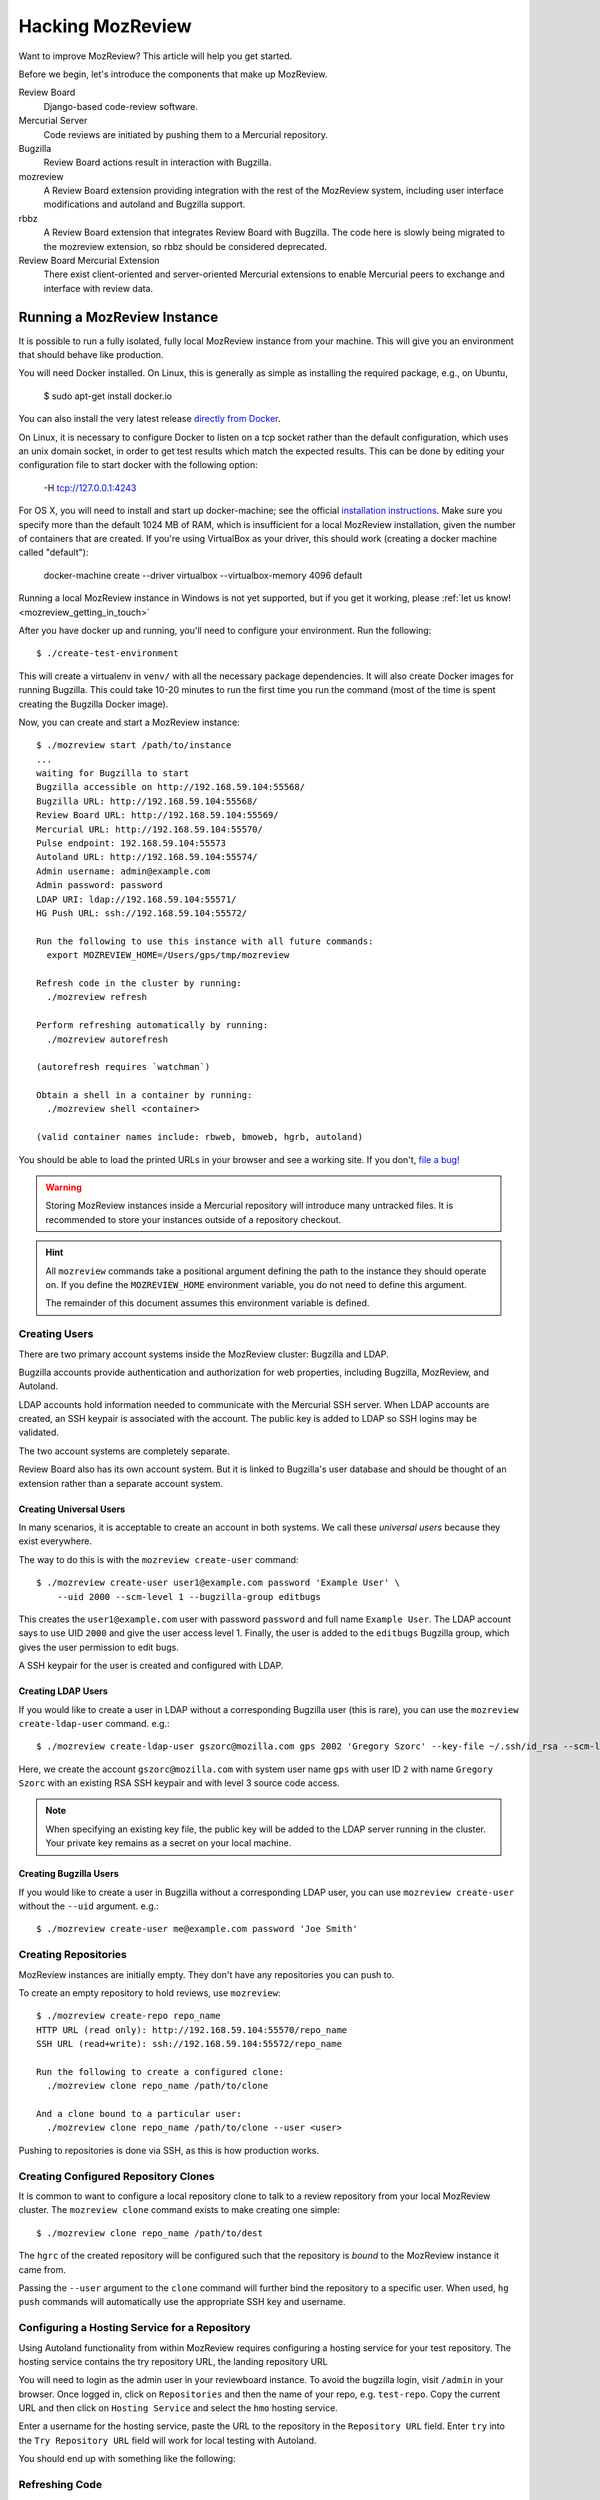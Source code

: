 .. _hacking_mozreview:

=================
Hacking MozReview
=================

Want to improve MozReview? This article will help you get started.

Before we begin, let's introduce the components that make up MozReview.

Review Board
   Django-based code-review software.

Mercurial Server
   Code reviews are initiated by pushing them to a Mercurial repository.

Bugzilla
   Review Board actions result in interaction with Bugzilla.

mozreview
   A Review Board extension providing integration with the rest of the
   MozReview system, including user interface modifications and
   autoland and Bugzilla support.

rbbz
   A Review Board extension that integrates Review Board with
   Bugzilla. The code here is slowly being migrated to the mozreview
   extension, so rbbz should be considered deprecated.

Review Board Mercurial Extension
   There exist client-oriented and server-oriented Mercurial extensions
   to enable Mercurial peers to exchange and interface with review data.

Running a MozReview Instance
============================

It is possible to run a fully isolated, fully local MozReview instance
from your machine. This will give you an environment that should behave
like production.

You will need Docker installed. On Linux, this is generally as simple
as installing the required package, e.g., on Ubuntu,

  $ sudo apt-get install docker.io

You can also install the very latest release `directly from Docker <http://docs.docker.com/linux/step_one/>`_.

On Linux, it is necessary to configure Docker to listen on a tcp socket
rather than the default configuration, which uses an unix domain socket,
in order to get test results which match the expected results. This can be
done by editing your configuration file to start docker with the following
option:

  -H tcp://127.0.0.1:4243

For OS X, you will need to install and start up docker-machine; see
the official `installation instructions
<https://docs.docker.com/installation/mac/>`_.  Make sure you specify
more than the default 1024 MB of RAM, which is insufficient for a
local MozReview installation, given the number of containers that are
created.  If you're using VirtualBox as your driver, this should work
(creating a docker machine called "default"):

  docker-machine create --driver virtualbox --virtualbox-memory 4096 default

Running a local MozReview instance in Windows is not yet supported,
but if you get it working, please :ref:`let us know! <mozreview_getting_in_touch>`

After you have docker up and running, you'll need to configure your
environment. Run the following::

  $ ./create-test-environment

This will create a virtualenv in ``venv/`` with all the necessary
package dependencies. It will also create Docker images for running
Bugzilla. This could take 10-20 minutes to run the first time you run
the command (most of the time is spent creating the Bugzilla Docker
image).

Now, you can create and start a MozReview instance::

  $ ./mozreview start /path/to/instance
  ...
  waiting for Bugzilla to start
  Bugzilla accessible on http://192.168.59.104:55568/
  Bugzilla URL: http://192.168.59.104:55568/
  Review Board URL: http://192.168.59.104:55569/
  Mercurial URL: http://192.168.59.104:55570/
  Pulse endpoint: 192.168.59.104:55573
  Autoland URL: http://192.168.59.104:55574/
  Admin username: admin@example.com
  Admin password: password
  LDAP URI: ldap://192.168.59.104:55571/
  HG Push URL: ssh://192.168.59.104:55572/

  Run the following to use this instance with all future commands:
    export MOZREVIEW_HOME=/Users/gps/tmp/mozreview

  Refresh code in the cluster by running:
    ./mozreview refresh

  Perform refreshing automatically by running:
    ./mozreview autorefresh

  (autorefresh requires `watchman`)

  Obtain a shell in a container by running:
    ./mozreview shell <container>

  (valid container names include: rbweb, bmoweb, hgrb, autoland)

You should be able to load the printed URLs in your browser and see a
working site. If you don't, `file a bug! <https://bugzilla.mozilla.org/enter_bug.cgi?product=MozReview&component=Testing%20%2F%20Development%20Environment>`_

.. warning::

   Storing MozReview instances inside a Mercurial repository will
   introduce many untracked files. It is recommended to store your
   instances outside of a repository checkout.

.. hint::

   All ``mozreview`` commands take a positional argument defining the
   path to the instance they should operate on. If you define the
   ``MOZREVIEW_HOME`` environment variable, you do not need to define
   this argument.

   The remainder of this document assumes this environment variable
   is defined.

Creating Users
--------------

There are two primary account systems inside the MozReview cluster:
Bugzilla and LDAP.

Bugzilla accounts provide authentication and authorization for
web properties, including Bugzilla, MozReview, and Autoland.

LDAP accounts hold information needed to communicate with the
Mercurial SSH server. When LDAP accounts are created, an SSH keypair
is associated with the account. The public key is added to LDAP so SSH
logins may be validated.

The two account systems are completely separate.

Review Board also has its own account system. But it is linked
to Bugzilla's user database and should be thought of an extension
rather than a separate account system.

Creating Universal Users
^^^^^^^^^^^^^^^^^^^^^^^^

In many scenarios, it is acceptable to create an account in both
systems. We call these *universal users* because they exist everywhere.

The way to do this is with the ``mozreview create-user`` command::

   $ ./mozreview create-user user1@example.com password 'Example User' \
       --uid 2000 --scm-level 1 --bugzilla-group editbugs

This creates the ``user1@example.com`` user with password ``password``
and full name ``Example User``. The LDAP account says to use UID
``2000`` and give the user access level 1. Finally, the user is added to
the ``editbugs`` Bugzilla group, which gives the user permission to edit
bugs.

A SSH keypair for the user is created and configured with LDAP.

Creating LDAP Users
^^^^^^^^^^^^^^^^^^^

If you would like to create a user in LDAP without a corresponding
Bugzilla user (this is rare), you can use the
``mozreview create-ldap-user`` command. e.g.::

   $ ./mozreview create-ldap-user gszorc@mozilla.com gps 2002 'Gregory Szorc' --key-file ~/.ssh/id_rsa --scm-level 3

Here, we create the account ``gszorc@mozilla.com`` with system user
name ``gps`` with user ID ``2`` with name ``Gregory Szorc`` with an
existing RSA SSH keypair and with level 3 source code access.

.. note::

   When specifying an existing key file, the public key will be
   added to the LDAP server running in the cluster. Your private key
   remains as a secret on your local machine.

Creating Bugzilla Users
^^^^^^^^^^^^^^^^^^^^^^^

If you would like to create a user in Bugzilla without a corresponding
LDAP user, you can use ``mozreview create-user`` without the
``--uid`` argument. e.g.::

   $ ./mozreview create-user me@example.com password 'Joe Smith'

Creating Repositories
---------------------

MozReview instances are initially empty. They don't have any
repositories you can push to.

To create an empty repository to hold reviews, use ``mozreview``::

   $ ./mozreview create-repo repo_name
   HTTP URL (read only): http://192.168.59.104:55570/repo_name
   SSH URL (read+write): ssh://192.168.59.104:55572/repo_name

   Run the following to create a configured clone:
     ./mozreview clone repo_name /path/to/clone

   And a clone bound to a particular user:
     ./mozreview clone repo_name /path/to/clone --user <user>

Pushing to repositories is done via SSH, as this is how production
works.

Creating Configured Repository Clones
-------------------------------------

It is common to want to configure a local repository clone to talk to a
review repository from your local MozReview cluster. The ``mozreview
clone`` command exists to make creating one simple::

   $ ./mozreview clone repo_name /path/to/dest

The ``hgrc`` of the created repository will be configured such that the
repository is *bound* to the MozReview instance it came from.

Passing the ``--user`` argument to the ``clone`` command will further
bind the repository to a specific user. When used, ``hg push`` commands
will automatically use the appropriate SSH key and username.

Configuring a Hosting Service for a Repository
----------------------------------------------

Using Autoland functionality from within MozReview requires configuring a
hosting service for your test repository. The hosting service contains the
try repository URL, the landing repository URL

You will need to login as the admin user in your reviewboard instance. To
avoid the bugzilla login, visit ``/admin`` in your browser. Once logged in,
click on ``Repositories`` and then the name of your repo, e.g. ``test-repo``.
Copy the current URL and then click on ``Hosting Service`` and select the
``hmo`` hosting service.

Enter a username for the hosting service, paste the URL to the repository in
the ``Repository URL`` field. Enter ``try`` into the ``Try Repository URL``
field will work for local testing with Autoland.

You should end up with something like the following:

.. image:: hosting-service.png


Refreshing Code
---------------

Because processes are running inside Docker containers and are operating
on copies of code, changes to the source code in your working directory
will not automatically take effect in running processes.

To refresh code running on the cluster, run the ``refresh``
sub-command::

   $ ./mozreview refresh

The ``autorefresh`` command can be used to start a file watching
daemon that will automatically refresh the cluster when local files
are changed::

   $ ./mozreview autorefresh

.. tip::

   Use of ``autorefresh`` is highly recommended when doing development,
   as it will save you the overhead of having to manually type a refresh
   command every time you change something.

Stopping the Servers
--------------------

When you run ``mozreview start``, a number of Docker containers and
daemon processes will be started. These will linger forever - taking up
system resources - until there is some form of intervention.

The easiest way to stop everything related to the running MozReview
instance is to run ``mozreview stop``. e.g.::

   $ ./mozreview stop

Exporting Environment Variables
-------------------------------

Many support tools (``bugzilla``, ``reviewboard``, etc) look for magic
environment variables to configure things like what server to talk to.

The ``shellinit`` sub-command can be used to mass export all variables
defining how a MozReview cluster works::

   $ $(./mozreview shellinit)

Interacting with Bugzilla
=========================

The ``bugzilla`` tool in the root of the repository provides a quick an
convenient interface to performing common Bugzilla operations, such as
creating bugs and printing the state of bugs.

This tool has the dual role of supporting both machines and humans. The
tests rely heavily on this tool to perform small, well-defined Bugzilla
interactions. You are encouraged to use the tool to help you hack on
MozReview.

Since the tool had its origins in testing land, it currently requires
environment variable(s) to define which Bugzilla instance to use.

If you have the ``MOZREVIEW_HOME`` variable set, the Bugzilla instance
associated with that MozReview instance is used. Else, you will need to
define the following variables:

BUGZILLA_URL
   This must be set the base URL of the Bugzilla instance you wish to
   communicate with.
BUGZILLA_USERNAME
   The username your API requests to Bugzilla will use.
BUGZILLA_PASSWORD
   The password your API requests to Bugzilla will use.

Interacting with Review Board
=============================

The ``reviewboard`` tool in the root of the repository provides a
mechanism to perform well-defined interactions with Review Board
instances. You are encouraged to use the tool to help you hack on
MozReview.

The tool had its origins in testing code, so its human interface could
use some love.

You'll need to define your Review Board credentials through environment
variables: ``BUGZILLA_USERNAME`` and ``BUGZILLA_PASSWORD``. The name
*bugzilla* is in there because MozReview shares its user database with
Bugzilla.

Code Locations
==============

``pylib/rbbz`` contains the modifications to Review Board to enable
Bugzilla integration and support for series of reviews.

``pylib/mozreview`` contains the UI modifications to Review Board.

``hgext/reviewboard`` contains the client and server Mercurial
extensions.

``pylib/reviewboardmods`` contains the server-side code that runs as
part of pushing reviews to the Mercurial server. This contains the
low-level code that maps commits to review requests and ensures Review
Board review state is in a sane state. This code is logically part of
the Mercurial server extension. However, it exists in its own directory
so it can eventually be leveraged by Git and so it has a license that
isn't the GPL (Review Board isn't GPL - Mercurial is).

``pylib/mozhg`` contains some Mercurial support APIs used by the
Mercurial integration. This includes code for finding Bugzilla
credentials.

Review Board Modifications
==========================

Review Request Extra Data
-------------------------

We store the following in the ``extra_data`` field of review requests:

p2rb
   String with value ``True``.

   The presence of this property differentiates review requests created
   by MozReview's special commit tracking code from ones created by
   vanilla Review Board. Many of our customizations to Review Board
   ignore review requests unless they have this annotation.

p2rb.is_squashed
   String with values ``True`` or ``False``.

   This property identifies whether this review request is a special
   *parent*/*squashed*/*tracking* review request.

   Since Review Board doesn't yet have the concept of multiple commits
   per review request, we needed to invent one. This property helps us
   distinguish the parent/tracking review request from its children.

p2rb.identifier
   String with user-supplied value.

   The value of this string groups multiple review requests belonging to
   the same logical review together. This property is defined on all
   our review requests and it should be the same for every review
   request tracked by a single *squashed*/*parent* review request.

p2rb.commits
   String of JSON serialization of an array of strings corresponding to
   review request IDs.

   This is set on *parent* review requests only.

   This array holds the list of review requests currently associated
   with this review request series.

p2rb.discard_on_publish_rids
   String of JSON serialization of an array of strings corresponding to
   review request IDs.

   This is set on *parent* review requests only.

   When drafts are created, sometimes extra review requests get created
   and associated with the *parent* review request but never actually
   get published (say you upload a commit by accident and then decide to
   remove it from review). There is no way to delete and recycle a
   review request, even if it has never been published. Instead, we
   track which review requests would become orphans. At publish time,
   we discard the drafts and review requests.

p2rb.unpublished_rids
   String of JSON serialization of an array of strings corresponding to
   review request IDs.

   This is set on *parent* review requests only.

   The list of review requests in this property tracks which review
   requests tracked by this *parent* review request should be published
   when the parent review request moves from *draft* to *published*
   state.

p2rb.commit_id
   String SHA-1 of the commit currently associated with this review
   request.


Running Tests
=============

The MozReview tests are all defined as part of the Mercurial extension.
To run the tests::

   $ ./run-tests -j2 hgext/reviewboard/tests/ pylib/mozreview/mozreview/autoland/tests

There are also some Selenium-based tests.  You'll need Firefox
(release) installed to run them::

  $ ./run-tests pylib/mozreview/mozreview/tests/

Filing Bugs
===========

Found a bug in MozReview or want to create a bug to track an
improvement? File bugs against ``MozReview :: General``
at https://bugzilla.mozilla.org/enter_bug.cgi?product=MozReview&component=Testing%20%2F%20Development%20Environment.

Discussion
==========

General discussion on MozReview development and direction occurs on
our mailing list, `mozilla-code-review@googlegroups.com <mailto:mozilla-code-review@googlegroups.com>`_.

Submitting Changes
==================

See :ref:`devguide_contributing` for how to formulate and submit changes
for the ``version-control-tools`` repository.
